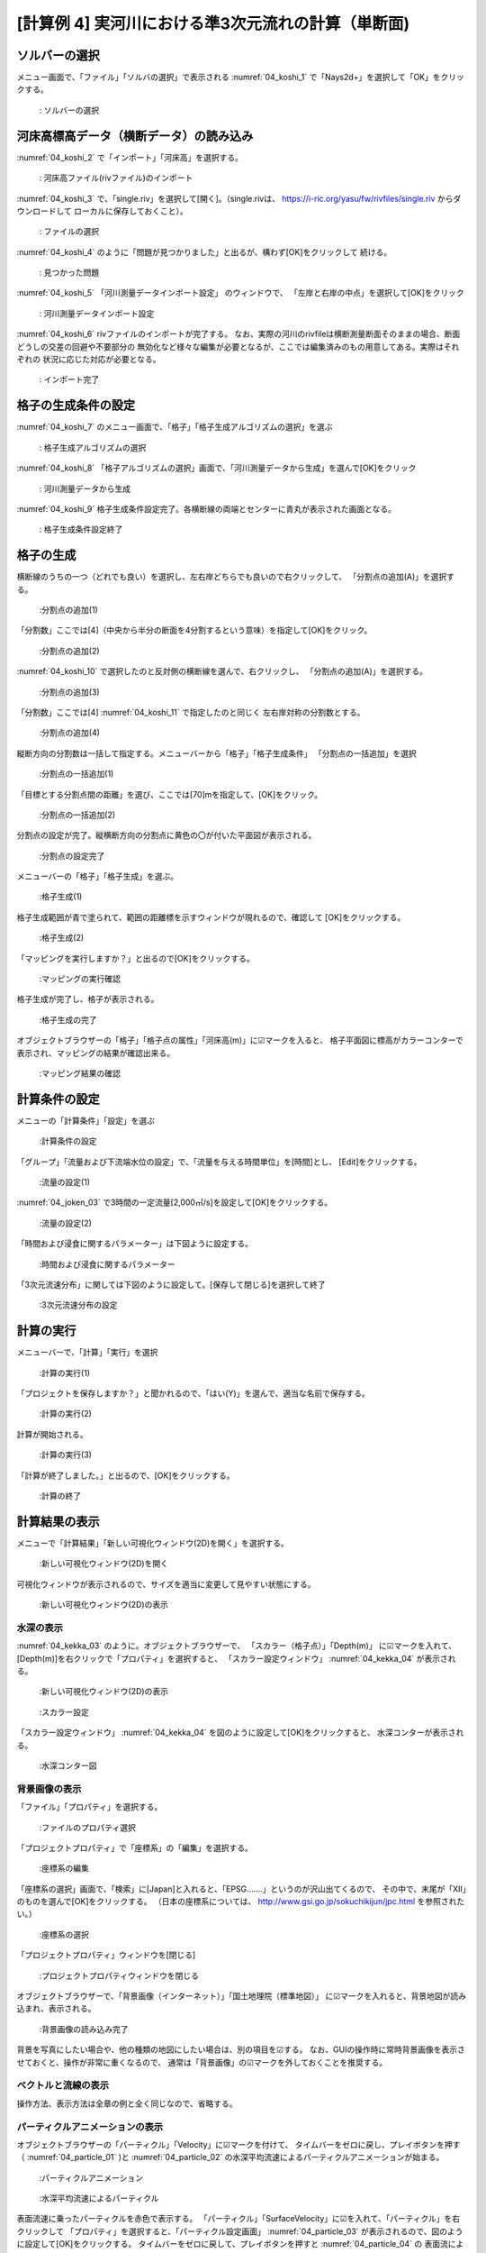 [計算例 4] 実河川における準3次元流れの計算（単断面)
============================================================================

---------------
ソルバーの選択
---------------
メニュー画面で、「ファイル」「ソルバの選択」で表示される :numref:`04_koshi_1` 
で「Nays2d+」を選択して「OK」をクリックする。

.. _04_koshi_1:

.. figure:: images/04/koshi_1.png
   :width: 250pt

   : ソルバーの選択

-----------------------------------------
河床高標高データ（横断データ）の読み込み
-----------------------------------------

:numref:`04_koshi_2` で「インポート」「河床高」を選択する。

.. _04_koshi_2:

.. figure:: images/04/koshi_2.png
   :width: 250pt

   : 河床高ファイル(rivファイル)のインポート


:numref:`04_koshi_3` で、「single.riv」を選択して[開く]。（single.rivは、
https://i-ric.org/yasu/fw/rivfiles/single.riv からダウンロードして
ローカルに保存しておくこと）。

.. _04_koshi_3:

.. figure:: images/04/koshi_3.png
   :width: 250pt

   : ファイルの選択


:numref:`04_koshi_4` のように「問題が見つかりました」と出るが、構わず[OK]をクリックして
続ける。 

.. _04_koshi_4:

.. figure:: images/04/koshi_4.png
   :width: 250pt

   : 見つかった問題

:numref:`04_koshi_5`  「河川測量データインポート設定」 のウィンドウで、
「左岸と右岸の中点」を選択して[OK]をクリック

.. _04_koshi_5:

.. figure:: images/04/koshi_5.png
   :width: 250pt

   : 河川測量データインポート設定



:numref:`04_koshi_6` rivファイルのインポートが完了する。
なお、実際の河川のrivfileは横断測量断面そのままの場合、断面どうしの交差の回避や不要部分の
無効化など様々な編集が必要となるが、ここでは編集済みのもの用意してある。実際はそれぞれの
状況に応じた対応が必要となる。

.. _04_koshi_6:

.. figure:: images/04/koshi_6.png
   :width: 450pt

   : インポート完了


-------------------------
格子の生成条件の設定
-------------------------

:numref:`04_koshi_7` のメニュー画面で、「格子」「格子生成アルゴリズムの選択」を選ぶ

.. _04_koshi_7:

.. figure:: images/04/koshi_7.png
   :width: 450pt

   : 格子生成アルゴリズムの選択


:numref:`04_koshi_8` 「格子アルゴリズムの選択」画面で、「河川測量データから生成」を選んで[OK]をクリック

.. _04_koshi_8:

.. figure:: images/04/koshi_8.png
   :width: 450pt

   : 河川測量データから生成

:numref:`04_koshi_9` 格子生成条件設定完了。各横断線の両端とセンターに青丸が表示された画面となる。

.. _04_koshi_9:

.. figure:: images/04/koshi_9.png
   :width: 450pt

   : 格子生成条件設定終了

-------------------------
格子の生成
-------------------------

横断線のうちの一つ（どれでも良い）を選択し、左右岸どちらでも良いので右クリックして、
「分割点の追加(A)」を選択する。

.. _04_koshi_10:

.. figure:: images/04/koshi_10.png
   :width: 450pt

   :分割点の追加(1)


「分割数」ここでは[4]（中央から半分の断面を4分割するという意味）を指定して[OK]をクリック。

.. _04_koshi_11:

.. figure:: images/04/koshi_11.png
   :width: 450pt

   :分割点の追加(2)

:numref:`04_koshi_10` で選択したのと反対側の横断線を選んで、右クリックし、
「分割点の追加(A)」を選択する。

.. _04_koshi_12:

.. figure:: images/04/koshi_12.png
   :width: 450pt

   :分割点の追加(3)

「分割数」ここでは[4] :numref:`04_koshi_11` で指定したのと同じく
左右岸対称の分割数とする。 

.. _04_koshi_13:

.. figure:: images/04/koshi_13.png
   :width: 450pt

   :分割点の追加(4)


縦断方向の分割数は一括して指定する。メニューバーから「格子」「格子生成条件」
「分割点の一括追加」を選択

.. _04_koshi_14:

.. figure:: images/04/koshi_14.png
   :width: 450pt

   :分割点の一括追加(1)

「目標とする分割点間の距離」を選び、ここでは[70]mを指定して、[OK]をクリック。


.. _04_koshi_15:

.. figure:: images/04/koshi_15.png
   :width: 450pt

   :分割点の一括追加(2)


分割点の設定が完了。縦横断方向の分割点に黄色の〇が付いた平面図が表示される。

.. _04_koshi_16:

.. figure:: images/04/koshi_16.png
   :width: 450pt

   :分割点の設定完了


メニューバーの「格子」「格子生成」を選ぶ。

.. _04_koshi_17:

.. figure:: images/04/koshi_17.png
   :width: 450pt

   :格子生成(1)

格子生成範囲が青で塗られて、範囲の距離標を示すウィンドウが現れるので、確認して
[OK]をクリックする。

.. _04_koshi_18:

.. figure:: images/04/koshi_18.png
   :width: 450pt

   :格子生成(2)

「マッピングを実行しますか？」と出るので[OK]をクリックする。

.. _04_koshi_19:

.. figure:: images/04/koshi_19.png
   :width: 450pt

   :マッピングの実行確認

格子生成が完了し、格子が表示される。

.. _04_koshi_20:

.. figure:: images/04/koshi_20.png
   :width: 450pt

   :格子生成の完了




オブジェクトブラウザーの「格子」「格子点の属性」「河床高(m)」に☑マークを入ると、
格子平面図に標高がカラーコンターで表示され、マッピングの結果が確認出来る。

.. _04_koshi_21:

.. figure:: images/04/koshi_21.png
   :width: 450pt

   :マッピング結果の確認


------------------------
計算条件の設定
------------------------

メニューの「計算条件」「設定」を選ぶ

.. _04_joken_01:

.. figure:: images/04/joken_01.png
   :width: 450pt

   :計算条件の設定

「グループ」「流量および下流端水位の設定」で、「流量を与える時間単位」を[時間]とし、
[Edit]をクリックする。

.. _04_joken_02:

.. figure:: images/04/joken_02.png
   :width: 450pt

   :流量の設定(1)


:numref:`04_joken_03` で3時間の一定流量[2,000㎥/s]を設定して[OK]をクリックする。

.. _04_joken_03:

.. figure:: images/04/joken_03.png
   :width: 300pt

   :流量の設定(2)

「時間および浸食に関するパラメーター」は下図ように設定する。

.. _04_joken_04:

.. figure:: images/04/joken_04.png
   :width: 400pt

   :時間および浸食に関するパラメーター

「3次元流速分布」に関しては下図のように設定して。[保存して閉じる]を選択して終了

.. _04_joken_05:

.. figure:: images/04/joken_05.png
   :width: 400pt

   :3次元流速分布の設定

-------------
計算の実行
-------------

メニューバーで、「計算」「実行」を選択

.. _04_jikko_01:

.. figure:: images/04/jikko_01.png
   :width: 400pt

   :計算の実行(1)

「プロジェクトを保存しますか？」と聞かれるので、「はい(Y)」を選んで、適当な名前で保存する。

.. _04_jikko_02:

.. figure:: images/04/jikko_02.png
   :width: 400pt

   :計算の実行(2)


計算が開始される。

.. _04_jikko_03:

.. figure:: images/04/jikko_03.png
   :width: 400pt

   :計算の実行(3)


「計算が終了しました。」と出るので、[OK]をクリックする。

.. _04_jikko_04:

.. figure:: images/04/jikko_04.png
   :width: 400pt

   :計算の終了

---------------
計算結果の表示
---------------

メニューで「計算結果」「新しい可視化ウィンドウ(2D)を開く」を選択する。

.. _04_kekka_01:

.. figure:: images/04/kekka_01.png
   :width: 400pt

   :新しい可視化ウィンドウ(2D)を開く


可視化ウィンドウが表示されるので、サイズを適当に変更して見やすい状態にする。

.. _04_kekka_02:

.. figure:: images/04/kekka_02.png
   :width: 400pt

   :新しい可視化ウィンドウ(2D)の表示


^^^^^^^^^^^
水深の表示
^^^^^^^^^^^

:numref:`04_kekka_03` のように。オブジェクトブラウザーで、
「スカラー（格子点）」「Depth(m)」
に☑マークを入れて、[Depth(m)]を右クリックで「プロパティ」を選択すると、
「スカラー設定ウィンドウ」 :numref:`04_kekka_04` が表示される。

.. _04_kekka_03:

.. figure:: images/04/kekka_03.png
   :width: 400pt

   :新しい可視化ウィンドウ(2D)の表示


.. _04_kekka_04:

.. figure:: images/04/kekka_04.png
   :width: 300pt

   :スカラー設定

「スカラー設定ウィンドウ」 :numref:`04_kekka_04` を図のように設定して[OK]をクリックすると、
水深コンターが表示される。

.. _04_kekka_05:

.. figure:: images/04/kekka_05.png
   :width: 400pt

   :水深コンター図

^^^^^^^^^^^^^^^
背景画像の表示
^^^^^^^^^^^^^^^

「ファイル」「プロパティ」を選択する。

.. _04_haikei_01:

.. figure:: images/04/haikei_01.png
   :width: 400pt

   :ファイルのプロパティ選択


「プロジェクトプロパティ」で「座標系」の「編集」を選択する。

.. _04_haikei_02:

.. figure:: images/04/haikei_02.png
   :width: 300pt

   :座標系の編集

「座標系の選択」画面で、「検索」に[Japan]と入れると、「EPSG.......」というのが沢山出てくるので、
その中で、末尾が「XII」のものを選んで[OK]をクリックする。
（日本の座標系については、
http://www.gsi.go.jp/sokuchikijun/jpc.html
を参照されたい。）

.. _04_haikei_03:

.. figure:: images/04/haikei_03.png
   :width: 300pt

   :座標系の選択

「プロジェクトプロパティ」ウィンドウを[閉じる]

.. _04_haikei_04:

.. figure:: images/04/haikei_04.png
   :width: 300pt

   :プロジェクトプロパティウィンドウを閉じる


オブジェクトブラウザーで、「背景画像（インターネット）」「国土地理院（標準地図）」
に☑マークを入れると、背景地図が読み込まれ、表示される。

.. _04_haikei_05:

.. figure:: images/04/haikei_05.png
   :width: 400pt

   :背景画像の読み込み完了

背景を写真にしたい場合や、他の種類の地図にしたい場合は、別の項目を☑する。
なお、GUIの操作時に常時背景画像を表示させておくと、操作が非常に重くなるので、
通常は「背景画像」の☑マークを外しておくことを推奨する。

^^^^^^^^^^^^^^^^^^^^
ベクトルと流線の表示
^^^^^^^^^^^^^^^^^^^^

操作方法、表示方法は全章の例と全く同じなので、省略する。

^^^^^^^^^^^^^^^^^^^^^^^^^^^^^^^^^
パーティクルアニメーションの表示
^^^^^^^^^^^^^^^^^^^^^^^^^^^^^^^^^

オブジェクトブラウザーの「パーティクル」「Velocity」に☑マークを付けて、
タイムバーをゼロに戻し、プレイボタンを押す（ :numref:`04_particle_01` )と
:numref:`04_particle_02` の水深平均流速によるパーティクルアニメーションが始まる。

.. _04_particle_01:

.. figure:: images/04/particle_01.png
   :width: 400pt

   :パーティクルアニメーション


.. _04_particle_02:

.. figure:: images/04/particle_02.gif
   :width: 400pt

   :水深平均流速によるパーティクル

表面流速に乗ったパーティクルを赤色で表示する。
「パーティクル」「SurfaceVelocity」に☑を入れて、「パーティクル」を右クリックして
「プロパティ」を選択すると、「パーティクル設定画面」 :numref:`04_particle_03` 
が表示されるので、図のように設定して[OK]をクリックする。
タイムバーをゼロに戻して、プレイボタンを押すと :numref:`04_particle_04` の
表面流によるパーティクルアニメーションが表示される。

.. _04_particle_03:

.. figure:: images/04/particle_03.png
   :width: 250pt

   :パーティクル設定


.. _04_particle_04:

.. figure:: images/04/particle_04.gif
   :width: 400pt

   :表面流速によるパーティクル

同様な手続きで、「BottomVelocity」を選択すると、底面流によるパーティクルを表示出来る。

.. _04_particle_05:

.. figure:: images/04/particle_05.gif
   :width: 400pt

   :底面流速によるパーティクル




